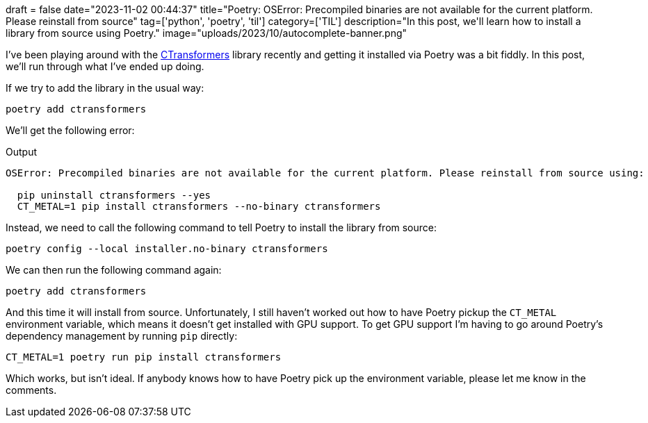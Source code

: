 +++
draft = false
date="2023-11-02 00:44:37"
title="Poetry: OSError: Precompiled binaries are not available for the current platform. Please reinstall from source"
tag=['python', 'poetry', 'til']
category=['TIL']
description="In this post, we'll learn how to install a library from source using Poetry."
image="uploads/2023/10/autocomplete-banner.png"
+++

:icons: font

I've been playing around with the https://github.com/marella/ctransformers/tree/main[CTransformers^] library recently and getting it installed via Poetry was a bit fiddly.
In this post, we'll run through what I've ended up doing.

If we try to add the library in the usual way:

[source, bash]
----
poetry add ctransformers
----

We'll get the following error:

.Output
[source, text]
----
OSError: Precompiled binaries are not available for the current platform. Please reinstall from source using:

  pip uninstall ctransformers --yes
  CT_METAL=1 pip install ctransformers --no-binary ctransformers
----

Instead, we need to call the following command to tell Poetry to install the library from source:

[source, bash]
----
poetry config --local installer.no-binary ctransformers
----

We can then run the following command again:

[source, bash]
----
poetry add ctransformers
----

And this time it will install from source.
Unfortunately, I still haven't worked out how to have Poetry pickup the `CT_METAL` environment variable, which means it doesn't get installed with GPU support.
To get GPU support I'm having to go around Poetry's dependency management by running `pip` directly:

[source, bash]
----
CT_METAL=1 poetry run pip install ctransformers
----

Which works, but isn't ideal.
If anybody knows how to have Poetry pick up the environment variable, please let me know in the comments.
